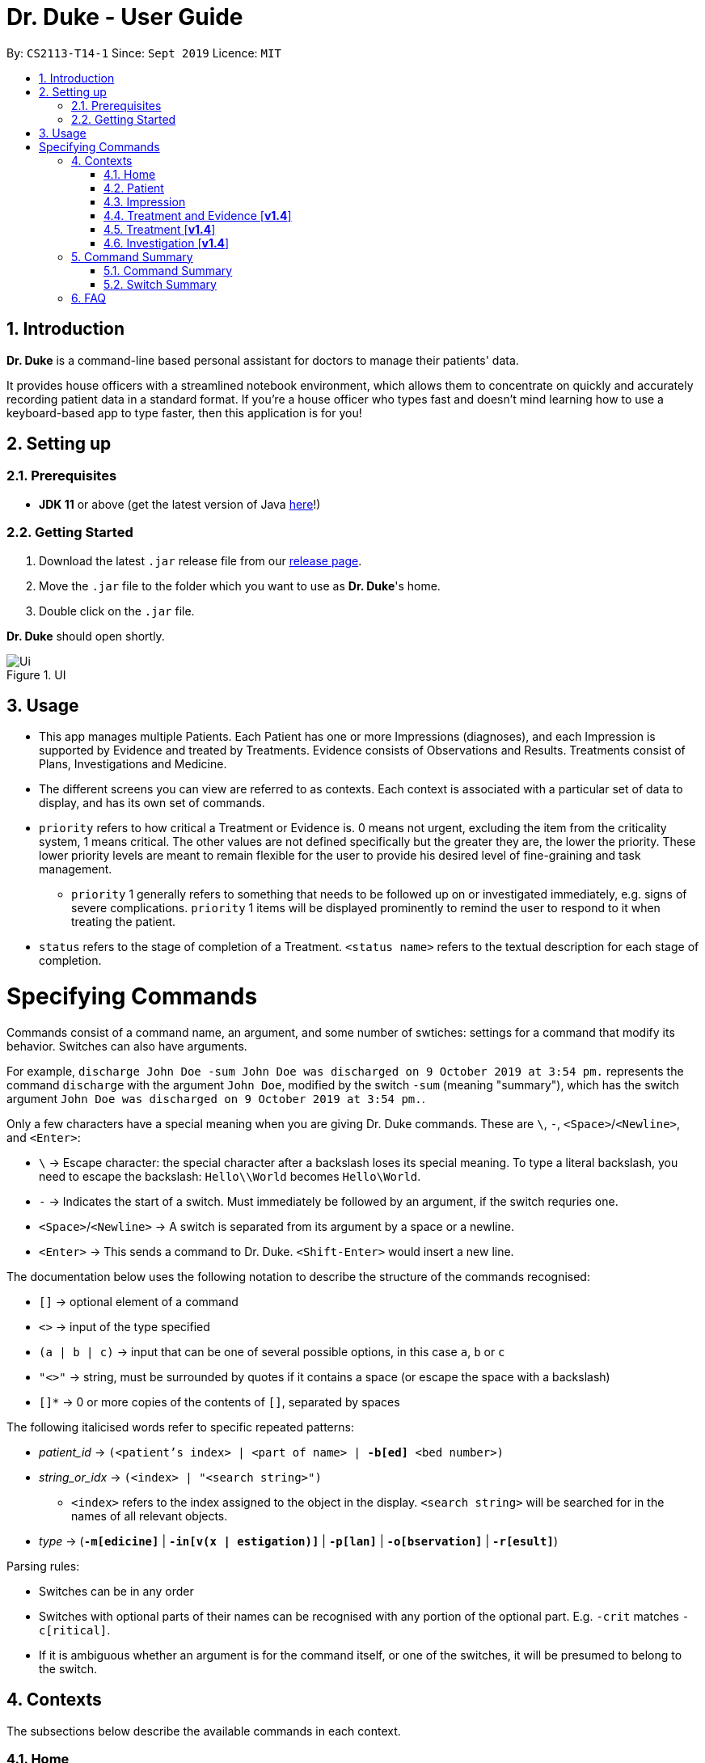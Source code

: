 = Dr. Duke - User Guide
:site-section: DeveloperGuide
:toc:
:toc-title:
:toc-placement: preamble
:sectnums:
:imagesDir: images
:xrefstyle: full
:doctype: book
:repoURL: https://github.com/AY1920S1-CS2113-T14-1/main/tree/master

By: `CS2113-T14-1`      Since: `Sept 2019`      Licence: `MIT`

== Introduction

*Dr. Duke* is a command-line based personal assistant for doctors to manage their patients' data.

It provides house officers with a streamlined notebook environment, which allows them to concentrate on quickly and accurately recording patient data in a standard format.
If you're a house officer who types fast and doesn't mind learning how to use a keyboard-based app to type faster, then this application is for you!

== Setting up

=== Prerequisites

* *JDK 11* or above (get the latest version of Java https://www.oracle.com/technetwork/java/javase/downloads/index.html[here]!)

=== Getting Started

. Download the latest `.jar` release file from our https://github.com/AY1920S1-CS2113-T14-1/main/releases[release page].
. Move the `.jar` file to the folder which you want to use as *Dr. Duke*'s home.
. Double click on the `.jar` file.

*Dr. Duke* should open shortly.

.UI
image::Ui.png[]

== Usage

* This app manages multiple Patients.
Each Patient has one or more Impressions (diagnoses), and each Impression is supported by Evidence and treated by Treatments.
Evidence consists of Observations and Results.
Treatments consist of Plans, Investigations and Medicine.
* The different screens you can view are referred to as contexts.
Each context is associated with a particular set of data to display, and has its own set of commands.
* `priority` refers to how critical a Treatment or Evidence is. 0 means not urgent, excluding the item from the criticality system, 1 means critical.
The other values are not defined specifically but the greater they are, the lower the priority.
These lower priority levels are meant to remain flexible for the user to provide his desired level of fine-graining and task management.
** `priority` 1 generally refers to something that needs to be followed up on or investigated immediately, e.g. signs of severe complications. `priority` 1 items will be displayed prominently to remind the user to respond to it when treating the patient.
* `status` refers to the stage of completion of a Treatment. `<status name>` refers to the textual description for each stage of completion.

= Specifying Commands

Commands consist of a command name, an argument, and some number of swtiches: settings for a command that modify its behavior.
Switches can also have arguments.

For example, `discharge John Doe -sum John Doe was discharged on 9 October 2019 at 3:54 pm.` represents the command `discharge` with the argument `John Doe`, modified by the switch `-sum` (meaning "summary"), which has the switch argument `John Doe was discharged on 9 October 2019 at 3:54 pm.`.

Only a few characters have a special meaning when you are giving Dr. Duke commands.
These are `\`, `-`, `<Space>`/`<Newline>`, and `<Enter>`:

* `\` -> Escape character: the special character after a backslash loses its special meaning.
To type a literal backslash, you need to escape the backslash: `Hello\\World` becomes `Hello\World`.
* `-` -> Indicates the start of a switch.
Must immediately be followed by an argument, if the switch requries one.
* `<Space>`/`<Newline>` -> A switch is separated from its argument by a space or a newline.
* `<Enter>` -> This sends a command to Dr. Duke. `<Shift-Enter>` would insert a new line.

The documentation below uses the following notation to describe the structure of the commands recognised:

* `[]` -> optional element of a command
* `<>` -> input of the type specified
* `(a | b | c)` -> input that can be one of several possible options, in this case `a`, `b` or `c`
* `"<>"` -> string, must be surrounded by quotes if it contains a space (or escape the space with a backslash)
* `[]*` -> 0 or more copies of the contents of `[]`, separated by spaces

The following italicised words refer to specific repeated patterns:

* _patient_id_ -> `(<patient's index> | <part of name> | *-b[ed]* <bed number>)` [[patient_id]]
* _string_or_idx_ -> `(<index> | "<search string>")` [[string_or_idx]]
** `<index>` refers to the index assigned to the object in the display. `<search string>` will be searched for in the names of all relevant objects.
* _type_ -> (`*-m[edicine]*` | `*-in[v(x | estigation)]*` | `*-p[lan]*` | `*-o[bservation]*` | `*-r[esult]*`) [[type]]

Parsing rules:

* Switches can be in any order
* Switches with optional parts of their names can be recognised with any portion of the optional part. E.g. `-crit` matches `-c[ritical]`.
* If it is ambiguous whether an argument is for the command itself, or one of the switches, it will be presumed to belong to the switch.

== Contexts

The subsections below describe the available commands in each context.

=== Home [[home]]

Displays up to *100* indexed panels of `Patients`.
Each panel provides the user with a summary of the main details of a particular `Patient`.
They are as follows.

. Name
. Bed number
. Primary diagnosis
. Number of critical issues

==== `new` - Add a new Patient

Format: `new "<name>" *-b[ed]* <bed number> *-a[llerg(y | ies)]* "<allergies>" *[<optional switch>]**` +
Example: `new John Doe *-b* A103 *-a* paracetamol *-h* 175 *-w* 60 *-ag* 35 *-hi* Heart disease`

Optional switches*:

* `*-g[o]*`
* `*-h[eight]* <height>`
* `*-w[eight]* <weight>`
* `*-ag[e]* <age>`
* `*-num[ber]* <number>`
* `*-ad[dress]* "<address>"`
* `*-hi[story]* "<history>"`

The patient's name, bed number and allergies must be specified.
The other optional fields are set to undefined values by default.
The `*-g[o]*` switch opens the <<Patient, Patient>>'s context for the newly added patient.

==== `open` - Go to a more detailed view of a particular Patient

Format: `open <<patient_id, _patient_id_>> *[-im[pression]]*` +
Example: `open 1 *-impress*`

If the optional `*-im[pression]*` switch is provided, access the <<impression, primary diagnosis>> for that particular Patient.

// TODO: Complete documentation
==== `find`

==== `history` - Add miscellaneous notes to a patient's history [[home-history]]

Format: `history <<patient_id, _patient_id_>> *-m[essage]* "<notes>" *[-r[ewrite]]*` +
Example: `history *-b* A203 *-m* "Hospitalised before" *-r* "y"`

Quickly append notes to a patient's history.
If the optional `*-r[ewrite]*` command is provided, the patient's history will be rewritten instead.
This command is meant for quickly jotting down un-categorised information.
It is not for correcting serious mistakes that need the patient's entire history section to be written.

==== `discharge` - Generate a discharge report for the patient and delete him/her from the system [[home-discharge]]

Format: `discharge <<patient_id, _patient_id_>> [*-sum[mary]]* "<discharge summary>"]` +
Example: `discharge 5 *-summary* "Patient will return again at 02/11/2019 for final consultation"`

The discharge report contains all of the information being tracked regarding the Patient.
An optional discharge summary may be specified in the command to add additional information.
In *v2.0*, they will be <<home-archive, archived>>.

==== `undo` - Undo the previous command [*v1.4*] [[home-undo]]

Format: `undo <number of commands>`

_Available in:_ <<Home>>, <<Patient>>, <<Impression>>, <<Treatment and Evidence>>

You may undo up to the last 10 commands.
Only commands that affect the state of the system count against this limit (e.g. adding new Patients or editing data, not navigating across contexts).

==== `redo` - Redo a command that has been undone [*v1.4*] [[home-redo]]

Format: `redo <number of commands>`

_Available in:_ <<Home>>, <<Patient>>, <<Impression>>, <<Treatment and Evidence>>

After an <<home-undo, undo>> command is executed, any commands (other than `undo` or `redo`) sent will clear the `redo` stack.
The undone commands cannot be redone from that point onwards.

==== `critical` - Display all critical observations and plans of all patients [*v2.0*]

Format: `critical`

==== `archive` - Display all discharged patients [[home-archive]] [*v2.0*]

Format: `archive`

=== Patient [[patient]]

Shows a detailed view of a `Patient`. The details are displayed in separate panels as follows.

* Personal details such as name, age, height, weight, etc.
* List of allergies
* Medical history
* List of `Impressions` with their associated details (the name, an excerpt of its description,
  and the number of critical items and follow-up investigations associated with it)
* List of critical `Treatments` and `Evidences` (of `priority` 1)
* List of `Investigations` to follow up on (i.e. all current investigations; completed investigations should be stored as `Results`)

Inherits: <<home-help,`help`>>, <<home-undo,`undo`>>, <<home-redo,`redo`>>

==== `new` - Add a new Impression for this Patient

Format: `new "<name>" *-desc[ription]* "<description>" *[-g[o]]*` +
Example: `new "Dengue Fever" *-desc* "High fever and back pain" *-g*`

Opens the new <<Impression, Impression>>'s context if `-g[o]` is specified.

==== `open` - Open a critical (`Treatment` / `Evidence`) or `Investigation` item listed on the page, or an `Impression`

Format: `open ("<search string>" | <<string_or_idx, _string_or_idx_>> *-c[ritical]* | <<string_or_idx, _string_or_idx_>> *-i[nv(x|estigation)]* | <<string_or_idx, _string_or_idx_>> *-im[pression]*)` +
Example 1: `open 3 *-im*` +
Example 2: `open "Fever"`

If a _<search string>_ is used, the first result that matches the search string will be immediately accessed.

==== `edit` - Edit one of the details of the Patient [[patient-edit]]

Format: `edit <switch> [<new value>] [<switch> [<new value>]]* *[-app[end]]*` +
Example: `edit -height 180 -w 60 -history "memes" -app`

For string-valued fields, `-app` will append the field's `<new value>` to its current value.

Switches and corresponding new value format:

// TODO: Changes need to be made to Patient class.
//* `*-n[ame]* "<name>"`
//* `*-b[ed]* <bed number>`
* `*-h[eight]* <height>`
* `*-w[eight]* <weight>`
* `*-ag[e]* <age>`
* `*-num[ber]* <number>`
* `*-ad[dress]* "<address>"`
* `*-hi[story]* "<history>"`
* `*-a[llerg(y | ies)]* "<allergies>"`

In [*v1.4*], if a `<new value>` is not supplied, a text box with the current value loaded inside will be displayed for the user to edit.

==== `delete` - Delete a critical (`Treatment` / `Evidence`) or `Investigation` item listed on the page, or an `Impression` [*v1.4*]

Format: `delete ("<search string>" | <<string_or_idx, _string_or_idx_>> *-c[ritical]* | <<string_or_idx, _string_or_idx_>> *-i[nv(x|estigation)]* | <<string_or_idx, _string_or_idx_>> *-im[pression]*)` + 

If a <search string> is used, the first result that matches the search string will be immediately accessed.

==== `history` - Append miscellaneous notes to a patient's medical history

Format: `history <additional notes>` +
Example: `history ggwp`

Functionally the same as <<home-history,`history` in the Home context>>.

==== `primary` - Set a particular Impression as the primary diagnosis for the Patient

Format: `primary <<string_or_idx, _string_or_idx_>>` +
Example: `primary 1`

==== `find` - Find items matching certain criteria

Format: `find ["<search string>"][*-im[pressions]*] [_type_]* [*-pri[ority]* <priority>] [-sta[tus] ("<status name>" | <status idx>)]` +
Example: `find aspirin *-medicine* *-pri* 1`

Display a list of all Impressions, Treatments and Evidence matching the criteria specified in the search.
If none of the `_type_` or `im[pression]` switches are used, all types of objects will be listed.
If at least one of them is listed, only objects whose type is used as a switch will be listed.

==== `discharge` - Generate a discharge report for the Patient and delete him/her from the system

Format: `discharge [*-sum[mary]* <discharge summary>]` + 
Example: `discharge *-sum* "Patient is A-OK"`

Functionally the same as <<home-discharge,`discharge` in the Home context>>.

==== `report` - Generate a text file containing all data on this patient [[patient-report]]

Format: `report`

A report will be generated in the format required by the hospital's internal systems.
In [*v2.0*], the hospital's required format can be specified.

_Available in:_ <<Patient>>, <<Impression>>, <<Treatment and Evidence>>

==== `back` - Go back to the previous context [[patient-back]]

Format: `back`

_Available in:_ <<Patient>>, <<Impression>>, <<Treatment and Evidence>>

This will go back to the immediate context that the user came from.
A context stack will be maintained.

==== `up` - Go up to the next-higher context [[patient-up]]

Format: `up`

_Available in:_ <<Patient>>, <<Impression>>, <<Treatment and Evidence>>

This will go to the context hierarchically above the user's context.
In the <<Patient, Patient>> context, it will go back to <<Home, Home>> context.
In the <<Impression, Impression>> context, it will go back to the <<Patient, Patient>> context associated with it.

==== `round` - Ward round mode [v2.0]

Format: `round`

_Available in:_ <<Patient>>, <<Impression>>, <<Treatment and Evidence>> [v2.0]

An input mode designed for maximum speed input.
Only the first word of the input, which should be a sequence of control characters, will determine where the input is directed.
Everything else will be treated as input.

=== Impression [[impression]]

Shows a detailed view of an Impression, displaying in separate panels:

* The name and full description of the Impression
* A list of Evidence for the Impression, sorted by default with critical items first
* A list of Treatments for the Impression, sorted by default with critical items first, followed by investigations that require follow-up
* A small panel with the patient's allergies

Inherits: <<home-help,`help`>>, <<patient-back,`back`>>, <<patient-up,`up`>>, <<patient-report,`report`>>, <<home-undo,`undo`>>, <<home-redo,`redo`>>

==== `new` - Add a new Treatment or Evidence item to this Impression

Format: `new <<type, _type_>> <relevant switches> *[-g[o]]*`

Open the new Treatment or Evidence item's context if `*-g[o]*` is specified.
Relevant switches for various types are as follows.

[[type-table]]
[cols=2*,options="header"]
|===
|Type
|Relevant Switches

|`-m[edicine]`
a|
* `-n[ame] "<name>"` - Required
* `-sta[tus] ("<status name>"\|<status idx>)` - Default: 0 (not ordered)
* `-d[ose] "<dose>"` - Required
* `-da[te] "<start date>"` - Default: Today
* `-du[ration] "<duration of course>"` - Required
* `-pri[ority] <priority idx>` - Default: 0 (not urgent)

|`-i[nv(x\|estigation)]`
a|
* `-n[ame] "<name>"` - Required
* `-sta[tus] ("<status name>"\|<status idx>)` - Default: 0 (not ordered)
* `-sum[mary] "<summary>"` - Default: ""
* `-pri[ority] <priority idx>` - Default: 0 (not urgent)

|`-p[lan]`
a|
* `-n[ame] "<name>"` - Required
* `-sta[tus] ("<status name>"\|<status idx>)` - Default: 0 (not ordered)
* `-sum[mary] "<summary>"` - Default: ""
* `-pri[ority] <priority idx>` - Default: 0 (not urgent)

|`-o[bservation]`
a|
* `-n[ame] "<name>"` - Required
* `-sum[mary] "<summary>"` - Default: ""
* `-(subj[ective]\|obj[ective])` - Default: objective observations
* `-pri[ority] <priority idx>` - Default: 0 (not urgent)

|`-r[esult]`
a|
* `-n[ame] "<name>"` - Required
* `-sum[mary] "<summary>"` - Default: ""
* `-pri[ority] <priority idx>` - Default: 0 (not urgent)

|===

`<status name>` is a case-insensitive substring of the `statusArr` entry of that particular object, while `<status idx>` is its numerical representation.

==== `open` - Open a Treatment or Evidence item listed on this page

Format: `open ("<search string>" | *-e[vidence]* <<_string_or_idx_, string_or_idx>> | *-t[reatment]* <<_string_or_idx_, string_or_idx>>)`

This will open a new context for the specific Treatment or Evidence identified.

==== `edit` - Edit one of the details of the Impression

Format: `edit [-app[end]] [<<type, _type_>> <<_string_or_idx_, string_or_idx>>] <switch> [<new value>] [<switch> [<new value>]]`

If input without `<<type, _type_>> <<_string_or_idx_, string_or_idx>>`, the switches and corresponding new value formats are as follows:

* `*-n[ame]* "<name>"`
* `*-desc[ription]* "<description>"`

With an additional type switch, the command instead edits an associated Treatment or Evidence.
The possible values for `<switch>` and `<new value>` can be found in the associated <<type-table,table>> for `new`.

==== `delete` - Delete a Treatment or Evidence item listed on this page

Format: `delete ("<search string>" | *-e[vidence]* <<_string_or_idx_, string_or_idx>>  | *-t[reatment]* <<_string_or_idx_, string_or_idx>> )`

==== `primary` - Set this Impression as the primary Impression for the Patient

Format: `primary`

==== `move` - Move a Treatment or Evidence to a different Impression

Format: `move ("<search string>" | *-e[vidence]* <<_string_or_idx_, string_or_idx>> | *-t[reatment]* <<_string_or_idx_, string_or_idx>>) [*-im[pression]* <<_string_or_idx_, string_or_idx>>]`

If a Treatment or Evidence is assigned incorrectly, it can be moved to a different Impression via this command.
If the `-im[pression]` switch is not used to specify the Impression to move it to, a window listing all Impressions will appear, and the user can select the correct Impression using its list index [*v1.4*].

==== `priority` - Mark a Treatment or Evidence as a certain priority level

Format: `priority ("<search string>" | *-e[vidence]* <<_string_or_idx_, string_or_idx>> | *-t[reatment]* <<_string_or_idx_, string_or_idx>>) *-s* <new priority>`

`<new priority>` must be a non-negative integer.

==== `status` - Update the completion status of a Treatment

Format: `status <<_string_or_idx_, string_or_idx>> [*-s* ("<status name>" | <status idx>)]`

If `-s` is not specified, `status` will be incremented by 1, unless it is at the maximum value.

==== `result` - Convert an Investigation that has been completed into a Result

Format: `result <<_string_or_idx_, string_or_idx>> *-sum[mary]* "<result summary>"`

_idx_ in this scope will refer to an index in the Treatment list.
The result summary will be appended to the Investigation summary.

==== `find` - Find items matching certain criteria

Format: `find ["<search string>"] [_type_]* [*-pri[ority]* <priority>] [*-sta[tus]* ("<status name>" | <status idx>)]`

Display a list of all Treatments and Evidence matching the criteria specified in the search.
If none of the `_type_` switches are used, all types of objects will be listed.
If at least one of them is listed, only objects whose type is used as a switch will be listed.

=== Treatment and Evidence [*v1.4*]

All Treatment and Evidence contexts (one for each type of Treatment and each type of Evidence) behave in essentially the same way: they display all their data in full.
This section will list the commands that they have in common.
Each individual Treatment and Evidence context is assumed to have all these commands, and all the commands in this inheritance list.

Inherits: <<home-help,`help`>>, <<patient-back,`back`>>, <<patient-up,`up`>>, <<patient-report,`report`>>, <<home-undo,`undo`>>, <<home-redo,`redo`>>

==== `edit` - Edit one of the details of the Treatment or Evidence

Format: `edit [-app[end]] <switch> [<new value>] [<switch> [<new value>]]`

The possible values for `<switch>` and `<new value>` can now be found in the <<type-table,table>> for `new` in the Impression context.

==== `move` - Move a Treatment or Evidence to a different Impression

Format: `move [-im[pression] "<search string>"]`

If a Treatment or Evidence is assigned incorrectly, it can be moved to a different Impression via this command.
If the `-im[pression]` switch is not used to specify the Impression to move it to, a window listing all Impressions will appear, and the user can select the correct Impression using its list index.

==== `priority` - Mark the Treatment or Evidence as a certain priority level

Format: `priority <new priority>`

`<new priority>` must be a non-negative integer.

=== Treatment [*v1.4*]

Contains everything in <<Treatment and Evidence>>.

==== `status` - Update the completion status of a Treatment

Format: `status [("<status name>" | <status idx>)]`

If no `<status name>` or `<status idx>` is specified, `status` will be incremented by 1, unless it is at the maximum value.

=== Investigation [*v1.4*]

Contains everything in <<Treatment and Evidence>>.

==== `result` - Convert the Investigation into a Result after completion

Format: `result -sum[mary] "<result summary>"`

The result summary will be appended to the Investigation summary.

== Command Summary

=== Command Summary

Summary of all the commands available in each context, for a more detailed description and associated switches, refer to section 1.

.Command summary
image::CommandSummary.png[]

=== Switch Summary

Summary of all the switches available for the diffrent commands.
For a more detailed description on how to use the switches with the diffrent commands, refer to section 1.

.Switch summary
image::SwitchSummary.png[]

== FAQ

*Q*: How can I continue working with the same data on a different computer? +
*A*: Install this application on the other computer.
All of your *Dr. Duke* data is stored persistently in the `data`
folder, and can be transferred without any configuration to the `data` folder of the new installation.
